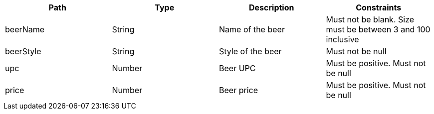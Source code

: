 |===
|Path|Type|Description|Constraints

|beerName
|String
|Name of the beer
|Must not be blank. Size must be between 3 and 100 inclusive

|beerStyle
|String
|Style of the beer
|Must not be null

|upc
|Number
|Beer UPC
|Must be positive. Must not be null

|price
|Number
|Beer price
|Must be positive. Must not be null

|===